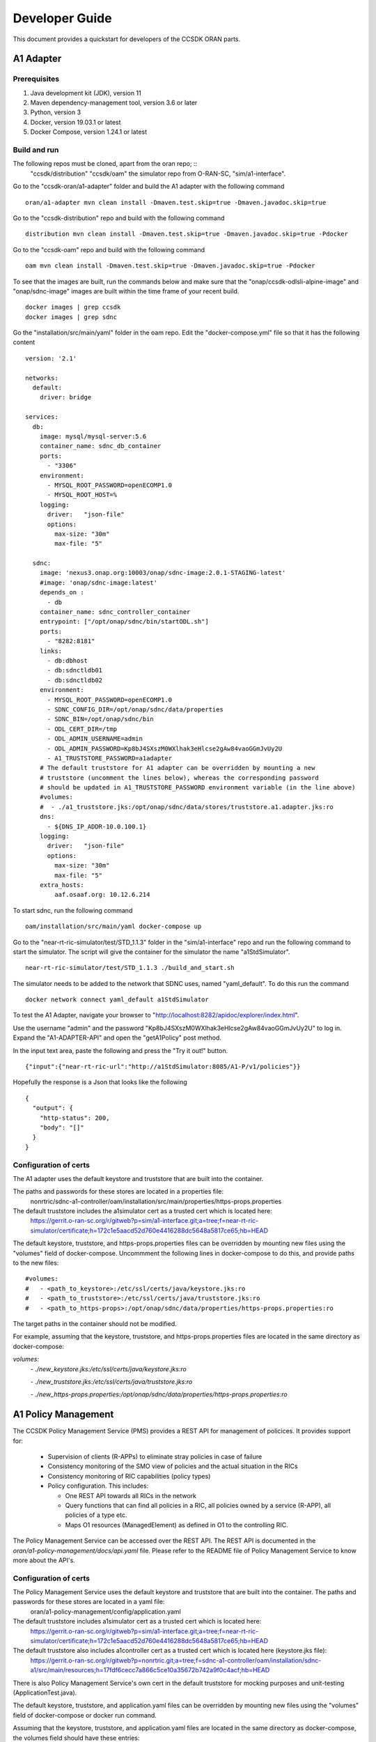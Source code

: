 .. This work is licensed under a Creative Commons Attribution 4.0 International License.
.. SPDX-License-Identifier: CC-BY-4.0
.. Copyright (C) 2020 Nordix

Developer Guide
===============

This document provides a quickstart for developers of the CCSDK ORAN parts.

A1 Adapter
++++++++++

Prerequisites
-------------

1. Java development kit (JDK), version 11
2. Maven dependency-management tool, version 3.6 or later
3. Python, version 3
4. Docker, version 19.03.1 or latest
5. Docker Compose, version 1.24.1 or latest

Build and run
-------------
The following repos must be cloned, apart from the oran repo; ::
    "ccsdk/distribution"
    "ccsdk/oam"
    the simulator repo from O-RAN-SC, "sim/a1-interface".

Go to the "ccsdk-oran/a1-adapter" folder and build the A1 adapter with the following command ::

    oran/a1-adapter mvn clean install -Dmaven.test.skip=true -Dmaven.javadoc.skip=true

Go to the "ccsdk-distribution" repo and build with the following command ::

    distribution mvn clean install -Dmaven.test.skip=true -Dmaven.javadoc.skip=true -Pdocker

Go to the "ccsdk-oam" repo and build with the following command ::

    oam mvn clean install -Dmaven.test.skip=true -Dmaven.javadoc.skip=true -Pdocker

To see that the images are built, run the commands below and make sure that the "onap/ccsdk-odlsli-alpine-image" and
"onap/sdnc-image" images are built within the time frame of your recent build. ::

    docker images | grep ccsdk
    docker images | grep sdnc

Go the "installation/src/main/yaml" folder in the oam repo.
Edit the "docker-compose.yml" file so that it has the following content ::

    version: '2.1'

    networks:
      default:
        driver: bridge

    services:
      db:
        image: mysql/mysql-server:5.6
        container_name: sdnc_db_container
        ports:
          - "3306"
        environment:
          - MYSQL_ROOT_PASSWORD=openECOMP1.0
          - MYSQL_ROOT_HOST=%
        logging:
          driver:   "json-file"
          options:
            max-size: "30m"
            max-file: "5"

      sdnc:
        image: 'nexus3.onap.org:10003/onap/sdnc-image:2.0.1-STAGING-latest'
        #image: 'onap/sdnc-image:latest'
        depends_on :
          - db
        container_name: sdnc_controller_container
        entrypoint: ["/opt/onap/sdnc/bin/startODL.sh"]
        ports:
          - "8282:8181"
        links:
          - db:dbhost
          - db:sdnctldb01
          - db:sdnctldb02
        environment:
          - MYSQL_ROOT_PASSWORD=openECOMP1.0
          - SDNC_CONFIG_DIR=/opt/onap/sdnc/data/properties
          - SDNC_BIN=/opt/onap/sdnc/bin
          - ODL_CERT_DIR=/tmp
          - ODL_ADMIN_USERNAME=admin
          - ODL_ADMIN_PASSWORD=Kp8bJ4SXszM0WXlhak3eHlcse2gAw84vaoGGmJvUy2U
          - A1_TRUSTSTORE_PASSWORD=a1adapter
        # The default truststore for A1 adapter can be overridden by mounting a new
        # truststore (uncomment the lines below), whereas the corresponding password
        # should be updated in A1_TRUSTSTORE_PASSWORD environment variable (in the line above)
        #volumes:
        #  - ./a1_truststore.jks:/opt/onap/sdnc/data/stores/truststore.a1.adapter.jks:ro
        dns:
          - ${DNS_IP_ADDR-10.0.100.1}
        logging:
          driver:   "json-file"
          options:
            max-size: "30m"
            max-file: "5"
        extra_hosts:
            aaf.osaaf.org: 10.12.6.214

To start sdnc, run the following command ::

    oam/installation/src/main/yaml docker-compose up


Go to the "near-rt-ric-simulator/test/STD_1.1.3" folder in the "sim/a1-interface" repo and run the following command to
start the simulator. The script will give the container for the simulator the name "a1StdSimulator". ::

    near-rt-ric-simulator/test/STD_1.1.3 ./build_and_start.sh


The simulator needs to be added to the network that SDNC uses, named "yaml_default". To do this run the command ::

    docker network connect yaml_default a1StdSimulator

To test the A1 Adapter, navigate your browser to "http://localhost:8282/apidoc/explorer/index.html".

Use the username "admin" and the password "Kp8bJ4SXszM0WXlhak3eHlcse2gAw84vaoGGmJvUy2U" to log in.
Expand the "A1-ADAPTER-API" and open the "getA1Policy" post method.

In the input text area, paste the following and press the "Try it out!" button. ::

    {"input":{"near-rt-ric-url":"http://a1StdSimulator:8085/A1-P/v1/policies"}}

Hopefully the response is a Json that looks like the following ::

    {
      "output": {
        "http-status": 200,
        "body": "[]"
      }
    }

Configuration of certs
----------------------
The A1 adapter uses the default keystore and truststore that are built into the container.

The paths and passwords for these stores are located in a properties file:
 nonrtric/sdnc-a1-controller/oam/installation/src/main/properties/https-props.properties

The default truststore includes the a1simulator cert as a trusted cert which is located here:
 https://gerrit.o-ran-sc.org/r/gitweb?p=sim/a1-interface.git;a=tree;f=near-rt-ric-simulator/certificate;h=172c1e5aacd52d760e4416288dc5648a5817ce65;hb=HEAD

The default keystore, truststore, and https-props.properties files can be overridden by mounting new files using the "volumes" field of docker-compose. Uncommment the following lines in docker-compose to do this, and provide paths to the new files:

::

#volumes:
#   - <path_to_keystore>:/etc/ssl/certs/java/keystore.jks:ro
#   - <path_to_truststore>:/etc/ssl/certs/java/truststore.jks:ro
#   - <path_to_https-props>:/opt/onap/sdnc/data/properties/https-props.properties:ro

The target paths in the container should not be modified.

For example, assuming that the keystore, truststore, and https-props.properties files are located in the same directory as docker-compose:

`volumes:`
    `- ./new_keystore.jks:/etc/ssl/certs/java/keystore.jks:ro`

    `- ./new_truststore.jks:/etc/ssl/certs/java/truststore.jks:ro`

    `- ./new_https-props.properties:/opt/onap/sdnc/data/properties/https-props.properties:ro`

A1 Policy Management
++++++++++++++++++++

The CCSDK Policy Management Service (PMS) provides a REST API for management of policices. It provides support for:

 * Supervision of clients (R-APPs) to eliminate stray policies in case of failure
 * Consistency monitoring of the SMO view of policies and the actual situation in the RICs
 * Consistency monitoring of RIC capabilities (policy types)
 * Policy configuration. This includes:

   * One REST API towards all RICs in the network
   * Query functions that can find all policies in a RIC, all policies owned by a service (R-APP), all policies of a type etc.
   * Maps O1 resources (ManagedElement) as defined in O1 to the controlling RIC.

| The Policy Management Service can be accessed over the REST API. The REST API is documented in the
| *oran/a1-policy-management/docs/api.yaml* file. Please refer to the README file of Policy Management Service to know more about the API's.

Configuration of certs
----------------------
The Policy Management Service uses the default keystore and truststore that are built into the container. The paths and passwords for these stores are located in a yaml file:
 oran/a1-policy-management/config/application.yaml

The default truststore includes a1simulator cert as a trusted cert which is located here:
 https://gerrit.o-ran-sc.org/r/gitweb?p=sim/a1-interface.git;a=tree;f=near-rt-ric-simulator/certificate;h=172c1e5aacd52d760e4416288dc5648a5817ce65;hb=HEAD

The default truststore also includes a1controller cert as a trusted cert which is located here (keystore.jks file):
 https://gerrit.o-ran-sc.org/r/gitweb?p=nonrtric.git;a=tree;f=sdnc-a1-controller/oam/installation/sdnc-a1/src/main/resources;h=17fdf6cecc7a866c5ce10a35672b742a9f0c4acf;hb=HEAD

There is also Policy Management Service's own cert in the default truststore for mocking purposes and unit-testing (ApplicationTest.java).

The default keystore, truststore, and application.yaml files can be overridden by mounting new files using the "volumes" field of docker-compose or docker run command.

Assuming that the keystore, truststore, and application.yaml files are located in the same directory as docker-compose, the volumes field should have these entries:

`volumes:`
      `- ./new_keystore.jks:/opt/app/policy-agent/etc/cert/keystore.jks:ro`

      `- ./new_truststore.jks:/opt/app/policy-agent/etc/cert/truststore.jks:ro`

      `- ./new_application.yaml:/opt/app/policy-agent/config/application.yaml:ro`

The target paths in the container should not be modified.

Example docker run command for mounting new files (assuming they are located in the current directory):

`docker run -p 8081:8081 -p 8433:8433 --name=policy-agent-container --network=nonrtric-docker-net --volume "$PWD/new_keystore.jks:/opt/app/policy-agent/etc/cert/keystore.jks" --volume "$PWD/new_truststore.jks:/opt/app/policy-agent/etc/cert/truststore.jks" --volume "$PWD/new_application.yaml:/opt/app/policy-agent/config/application.yaml" o-ran-sc/nonrtric-policy-agent:2.1.0-SNAPSHOT`
